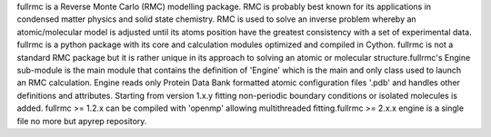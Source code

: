 fullrmc is a Reverse Monte Carlo (RMC) modelling package.
RMC is probably best known for its applications in condensed matter physics and solid state chemistry.
RMC is used to solve an inverse problem whereby an atomic/molecular model is adjusted until its atoms position have the greatest consistency with a set of experimental data.
fullrmc is a python package with its core and calculation modules optimized and compiled in Cython.
fullrmc is not a standard RMC package but it is rather unique in its approach to solving an atomic or molecular structure.fullrmc's Engine sub-module is the main module that contains the definition of 'Engine' which is the main and only class used to launch an RMC calculation.
Engine reads only Protein Data Bank formatted atomic configuration files '.pdb' and handles other definitions and attributes.
Starting from version 1.x.y fitting non-periodic boundary conditions or isolated molecules is added.
fullrmc >= 1.2.x can be compiled with 'openmp' allowing multithreaded fitting.fullrmc >= 2.x.x engine is a single file no more but apyrep repository.


